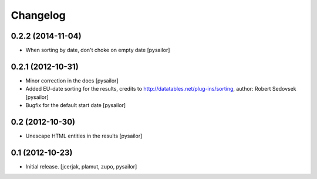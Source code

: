 Changelog
=========


0.2.2 (2014-11-04)
------------------

- When sorting by date, don't choke on empty date [pysailor]


0.2.1 (2012-10-31)
------------------

- Minor correction in the docs [pysailor] 
- Added EU-date sorting for the results, credits to http://datatables.net/plug-ins/sorting,
  author: Robert Sedovsek [pysailor]
- Bugfix for the default start date [pysailor]


0.2 (2012-10-30)
----------------

- Unescape HTML entities in the results [pysailor]

0.1 (2012-10-23)
----------------

- Initial release.
  [jcerjak, plamut, zupo, pysailor]

